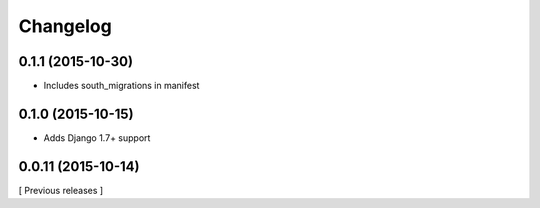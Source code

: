 Changelog
=========

0.1.1 (2015-10-30)
------------------

* Includes south_migrations in manifest


0.1.0 (2015-10-15)
------------------

* Adds Django 1.7+ support


0.0.11 (2015-10-14)
-------------------

[ Previous releases ]
